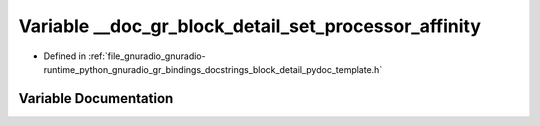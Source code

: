 .. _exhale_variable_block__detail__pydoc__template_8h_1aba2dec48fe1da97385fb912b27c5fd08:

Variable __doc_gr_block_detail_set_processor_affinity
=====================================================

- Defined in :ref:`file_gnuradio_gnuradio-runtime_python_gnuradio_gr_bindings_docstrings_block_detail_pydoc_template.h`


Variable Documentation
----------------------


.. doxygenvariable:: __doc_gr_block_detail_set_processor_affinity
   :project: gnuradio
